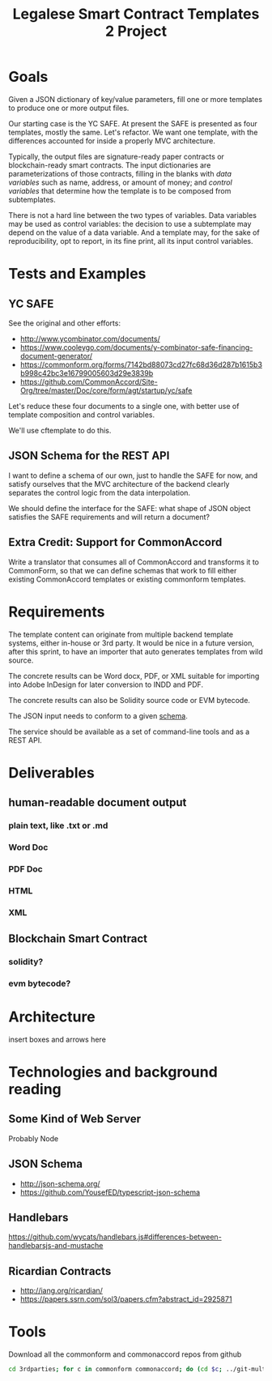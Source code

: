 #+TITLE: Legalese Smart Contract Templates 2 Project

* Goals

Given a JSON dictionary of key/value parameters, fill one or more templates to produce one or more output files.

Our starting case is the YC SAFE. At present the SAFE is presented as four templates, mostly the same. Let's refactor. We want one template, with the differences accounted for inside a properly MVC architecture.

Typically, the output files are signature-ready paper contracts or blockchain-ready smart contracts. The input dictionaries are parameterizations of those contracts, filling in the blanks with /data variables/ such as name, address, or amount of money; and /control variables/ that determine how the template is to be composed from subtemplates.

There is not a hard line between the two types of variables. Data variables may be used as control variables: the decision to use a subtemplate may depend on the value of a data variable. And a template may, for the sake of reproducibility, opt to report, in its fine print, all its input control variables.

* Tests and Examples

** YC SAFE

See the original and other efforts:
- http://www.ycombinator.com/documents/
- https://www.cooleygo.com/documents/y-combinator-safe-financing-document-generator/
- https://commonform.org/forms/7142bd88073cd27fc68d36d287b1615b3b998c42bc3e16799005603d29e3839b
- https://github.com/CommonAccord/Site-Org/tree/master/Doc/core/form/agt/startup/yc/safe

Let's reduce these four documents to a single one, with better use of template composition and control variables.

We'll use cftemplate to do this.

** JSON Schema for the REST API

I want to define a schema of our own, just to handle the SAFE for now, and satisfy ourselves that the MVC architecture of the backend clearly separates the control logic from the data interpolation.

We should define the interface for the SAFE: what shape of JSON object satisfies the SAFE requirements and will return a document?

** Extra Credit: Support for CommonAccord

Write a translator that consumes all of CommonAccord and transforms it to CommonForm, so that we can define schemas that work to fill either existing CommonAccord templates or existing commonform templates.

* Requirements

The template content can originate from multiple backend template systems, either in-house or 3rd party. It would be nice in a future version, after this sprint, to have an importer that auto generates templates from wild source.

The concrete results can be Word docx, PDF, or XML suitable for importing into Adobe InDesign for later conversion to INDD and PDF.

The concrete results can also be Solidity source code or EVM bytecode.

The JSON input needs to conform to a given [[http://json-schema.org/][schema]].

The service should be available as a set of command-line tools and as a REST API.

* Deliverables

** human-readable document output
*** plain text, like .txt or .md
*** Word Doc
*** PDF Doc
*** HTML
*** XML

** Blockchain Smart Contract
*** solidity?
*** evm bytecode?

* Architecture

insert boxes and arrows here

* Technologies and background reading

** Some Kind of Web Server

Probably Node

** JSON Schema

- http://json-schema.org/
- https://github.com/YousefED/typescript-json-schema

** Handlebars

https://github.com/wycats/handlebars.js#differences-between-handlebarsjs-and-mustache

** Ricardian Contracts

- http://iang.org/ricardian/
- https://papers.ssrn.com/sol3/papers.cfm?abstract_id=2925871

* Tools

Download all the commonform and commonaccord repos from github

#+BEGIN_SRC sh
cd 3rdparties; for c in commonform commonaccord; do (cd $c; ../git-multi-repos); done
#+END_SRC
